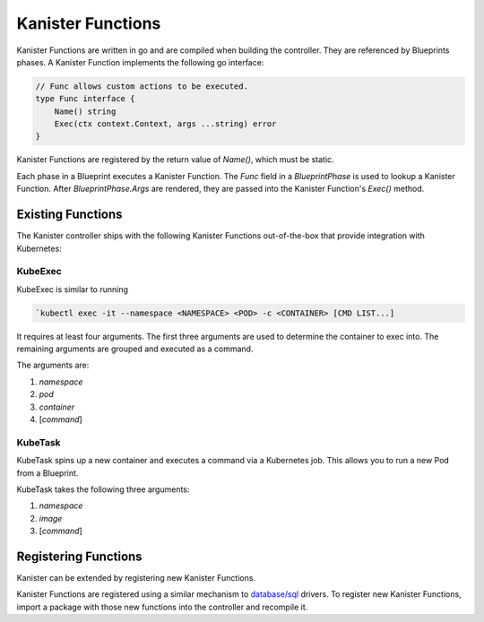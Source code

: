 .. _functions:

Kanister Functions
==================

Kanister Functions are written in go and are compiled when building the
controller. They are referenced by Blueprints phases. A Kanister Function
implements the following go interface:

.. code-block:: go

  // Func allows custom actions to be executed.
  type Func interface {
      Name() string
      Exec(ctx context.Context, args ...string) error
  }

Kanister Functions are registered by the return value of `Name()`, which must be
static.

Each phase in a Blueprint executes a Kanister Function.  The `Func` field in
a `BlueprintPhase` is used to lookup a Kanister Function.  After
`BlueprintPhase.Args` are rendered, they are passed into the Kanister Function's
`Exec()` method.

Existing Functions
------------------

The Kanister controller ships with the following Kanister Functions out-of-the-box
that provide integration with Kubernetes:

KubeExec
++++++++

KubeExec is similar to running

.. code-block:: bash

  `kubectl exec -it --namespace <NAMESPACE> <POD> -c <CONTAINER> [CMD LIST...]

It requires at least four arguments. The first three arguments are used to
determine the container to exec into. The remaining arguments are grouped and
executed as a command.

The arguments are:

#. `namespace`
#. `pod`
#. `container`
#. [`command`]

KubeTask
++++++++

KubeTask spins up a new container and executes a command via a Kubernetes job.
This allows you to run a new Pod from a Blueprint.

KubeTask takes the following three arguments:

#. `namespace`
#. `image`
#. [`command`]


Registering Functions
---------------------

Kanister can be extended by registering new Kanister Functions.

Kanister Functions are registered using a similar mechanism to `database/sql
<https://golang.org/pkg/database/sql/>`_ drivers. To register new Kanister
Functions, import a package with those new functions into the controller and
recompile it.
